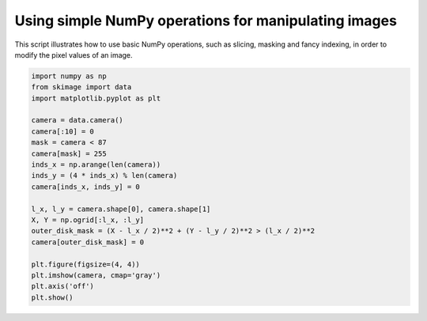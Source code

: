 .. only:: html

    .. note::
        :class: sphx-glr-download-link-note

        Click :ref:`here <sphx_glr_download_auto_examples_numpy_operations_plot_camera_numpy.py>`     to download the full example code or to run this example in your browser via Binder
    .. rst-class:: sphx-glr-example-title

    .. _sphx_glr_auto_examples_numpy_operations_plot_camera_numpy.py:


Using simple NumPy operations for manipulating images
=====================================================

This script illustrates how to use basic NumPy operations, such as slicing,
masking and fancy indexing, in order to modify the pixel values of an image.



.. image:: /auto_examples/numpy_operations/images/sphx_glr_plot_camera_numpy_001.png
    :class: sphx-glr-single-img






.. code-block:: default


    import numpy as np
    from skimage import data
    import matplotlib.pyplot as plt

    camera = data.camera()
    camera[:10] = 0
    mask = camera < 87
    camera[mask] = 255
    inds_x = np.arange(len(camera))
    inds_y = (4 * inds_x) % len(camera)
    camera[inds_x, inds_y] = 0

    l_x, l_y = camera.shape[0], camera.shape[1]
    X, Y = np.ogrid[:l_x, :l_y]
    outer_disk_mask = (X - l_x / 2)**2 + (Y - l_y / 2)**2 > (l_x / 2)**2
    camera[outer_disk_mask] = 0

    plt.figure(figsize=(4, 4))
    plt.imshow(camera, cmap='gray')
    plt.axis('off')
    plt.show()


.. rst-class:: sphx-glr-timing

   **Total running time of the script:** ( 0 minutes  0.068 seconds)


.. _sphx_glr_download_auto_examples_numpy_operations_plot_camera_numpy.py:


.. only :: html

 .. container:: sphx-glr-footer
    :class: sphx-glr-footer-example


  .. container:: binder-badge

    .. image:: https://mybinder.org/badge_logo.svg
      :target: https://mybinder.org/v2/gh/scikit-image/scikit-image/v0.17.x?filepath=notebooks/auto_examples/numpy_operations/plot_camera_numpy.ipynb
      :width: 150 px


  .. container:: sphx-glr-download sphx-glr-download-python

     :download:`Download Python source code: plot_camera_numpy.py <plot_camera_numpy.py>`



  .. container:: sphx-glr-download sphx-glr-download-jupyter

     :download:`Download Jupyter notebook: plot_camera_numpy.ipynb <plot_camera_numpy.ipynb>`


.. only:: html

 .. rst-class:: sphx-glr-signature

    `Gallery generated by Sphinx-Gallery <https://sphinx-gallery.github.io>`_

